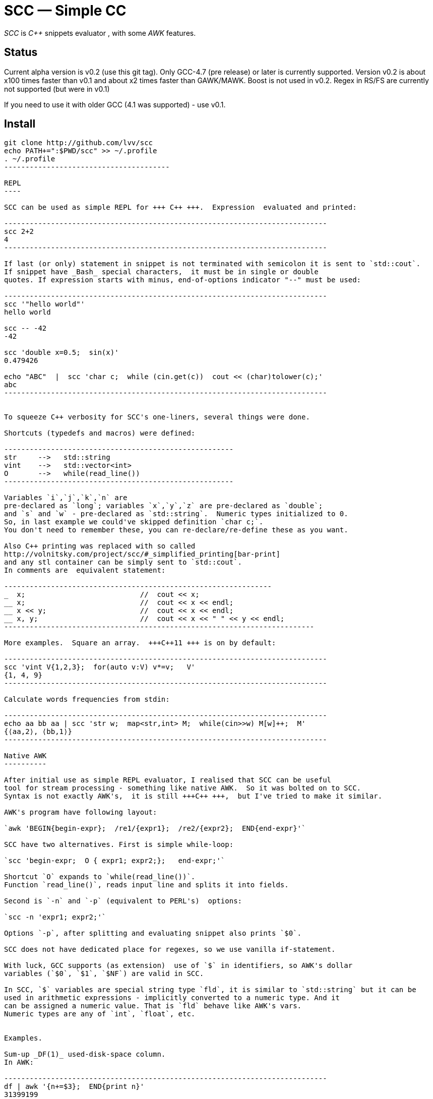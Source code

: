 // vim:set ft=asciidoc:
SCC — Simple CC  
===============

_SCC_ is _+++C++ +++_ snippets evaluator , with some _AWK_ features.


Status
------

Current alpha version is v0.2 (use this git tag). Only GCC-4.7 (pre release) or later is currently supported.  
Version v0.2 is about x100 times faster than v0.1 and about x2 times faster than GAWK/MAWK. 
Boost is not used in v0.2.  Regex in RS/FS are currently not supported (but were in v0.1) 

If you need to use it with older GCC (4.1 was supported) - use v0.1.

Install
-------

-----------------------------------------
git clone http://github.com/lvv/scc
echo PATH+=":$PWD/scc" >> ~/.profile
. ~/.profile
---------------------------------------

REPL
----

SCC can be used as simple REPL for +++ C++ +++.  Expression  evaluated and printed:

----------------------------------------------------------------------------
scc 2+2								
4
----------------------------------------------------------------------------

If last (or only) statement in snippet is not terminated with semicolon it is sent to `std::cout`.
If snippet have _Bash_ special characters,  it must be in single or double
quotes. If expression starts with minus, end-of-options indicator "--" must be used:

----------------------------------------------------------------------------
scc '"hello world"'
hello world

scc -- -42
-42

scc 'double x=0.5;  sin(x)'						
0.479426

echo "ABC"  |  scc 'char c;  while (cin.get(c))  cout << (char)tolower(c);'
abc
----------------------------------------------------------------------------


To squeeze C++ verbosity for SCC's one-liners, several things were done. 

Shortcuts (typedefs and macros) were defined:

------------------------------------------------------
str	-->   std::string  
vint	-->   std::vector<int>  
O	-->   while(read_line())      
------------------------------------------------------

Variables `i`,`j`,`k`,`n` are
pre-declared as `long`; variables `x`,`y`,`z` are pre-declared as `double`; 
and `s` and `w` - pre-declared as `std::string`.  Numeric types initialized to 0.
So, in last example we could've skipped definition `char c;`.
You don't need to remember these, you can re-declare/re-define these as you want. 

Also C++ printing was replaced with so called
http://volnitsky.com/project/scc/#_simplified_printing[bar-print]
and any stl container can be simply sent to `std::cout`.
In comments are  equivalent statement:

---------------------------------------------------------------
_  x;                           //  cout << x;
__ x;                           //  cout << x << endl;
__ x << y;                      //  cout << x << endl;
__ x, y;                        //  cout << x << " " << y << endl;
-------------------------------------------------------------------------

More examples.  Square an array.  +++C++11 +++ is on by default:

----------------------------------------------------------------------------
scc 'vint V{1,2,3};  for(auto v:V) v*=v;   V'			
{1, 4, 9}								
----------------------------------------------------------------------------

Calculate words frequencies from stdin:

----------------------------------------------------------------------------
echo aa bb aa | scc 'str w;  map<str,int> M;  while(cin>>w) M[w]++;  M' 
{⟨aa,2⟩, ⟨bb,1⟩}
----------------------------------------------------------------------------

Native AWK
----------

After initial use as simple REPL evaluator, I realised that SCC can be useful
tool for stream processing - something like native AWK.  So it was bolted on to SCC.
Syntax is not exactly AWK's,  it is still +++C++ +++,  but I've tried to make it similar.

AWK's program have following layout:

`awk 'BEGIN{begin-expr};  /re1/{expr1};  /re2/{expr2};  END{end-expr}'`

SCC have two alternatives. First is simple while-loop:

`scc 'begin-expr;  O { expr1; expr2;};   end-expr;'`

Shortcut `O` expands to `while(read_line())`.  
Function `read_line()`, reads input line and splits it into fields.

Second is `-n` and `-p` (equivalent to PERL's)  options:

`scc -n 'expr1; expr2;'`

Options `-p`, after splitting and evaluating snippet also prints `$0`.

SCC does not have dedicated place for regexes, so we use vanilla if-statement.

With luck, GCC supports (as extension)  use of `$` in identifiers, so AWK's dollar 
variables (`$0`, `$1`, `$NF`) are valid in SCC.

In SCC, `$` variables are special string type `fld`, it is similar to `std::string` but it can be
used in arithmetic expressions - implicitly converted to a numeric type. And it
can be assigned a numeric value. That is `fld` behave like AWK's vars.
Numeric types are any of `int`, `float`, etc.


Examples.

Sum-up _DF(1)_ used-disk-space column. 
In AWK:

----------------------------------------------------------------------------
df | awk '{n+=$3};  END{print n}'
31399199
----------------------------------------------------------------------------

If your `df` output sizes in human readable sizes, you need to replace `df` with `command df`.

Same in SCC:

----------------------------------------------------------------------------
df | scc 'O n+=$3;  n' 
31399199
----------------------------------------------------------------------------

We can also replace column number with symbolic name (from df output header):

----------------------------------------------------------------------------
df | scc -H 'O n+=$("Used");  n' 
31399199
----------------------------------------------------------------------------

Prepend line number to every line.

----------------------------------------------------------------------------
echo -e 'aaa\nbbb'   |  scc -p '$.push_front(NR);'
1 aaa
2 bbb
----------------------------------------------------------------------------

When input line split into fiels, they are kept in `std::deque<fld> F`  (`$` - is
alias to `F`).  So to prepend  new field with `NR`, we used `std::deque`  member function
`push_front`.  Another way for doing the same:

----------------------------------------------------------------------------
echo -e 'aaa\nbbb'   |   scc -p NR
1 aaa
2 bbb
----------------------------------------------------------------------------

Note no-trailing-semicolon.

Make comma separated fields out of colon separated.  Option `-o` sets `OFS`
(output field separator), `-i` - set `FS`  Snippet is empty in this example.

----------------------------------------------------------------------------
echo 1:2:3 | scc -i: -o, -p
1,2,3
----------------------------------------------------------------------------


Replace `"-"` or  `"none"` with `"n/a"` in 2nd column using `std::regex`. 

----------------------------------------------------------------------------
echo -e '1 -\n2 none\n3 abc'  |  scc -p 'if ($2 == "(none|-)"_R)  $2="n/a";'
1 n/a
3 n/a
4 abc


// awk
echo -e '1 -\n2 none\n3 abc'  |  awk '{if ($2 ~ /^(none|-)$/)  $2="n/a"; print $0}'
1 n/a
3 n/a
4 abc
----------------------------------------------------------------------------

C-string with `_R` suffix are `std::regex` literal.  The `operator==` calls `std::regex_match()`.
Unfortunately GCC's LIBSTDC++ not yet have working `std::regex_replace` and `std::regex_search` and we have to use if.

See full docs at http://volnitsky.com/project/scc[]
